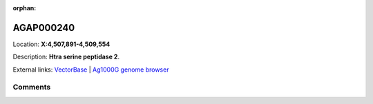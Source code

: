 :orphan:



AGAP000240
==========

Location: **X:4,507,891-4,509,554**



Description: **Htra serine peptidase 2**.

External links:
`VectorBase <https://www.vectorbase.org/Anopheles_gambiae/Gene/Summary?g=AGAP000240>`_ |
`Ag1000G genome browser <https://www.malariagen.net/apps/ag1000g/phase1-AR3/index.html?genome_region=X:4507891-4509554#genomebrowser>`_





Comments
--------


.. raw:: html

    <div id="disqus_thread"></div>
    <script>
    
    var disqus_config = function () {
        this.page.identifier = '/gene/AGAP000240';
    };
    
    (function() { // DON'T EDIT BELOW THIS LINE
    var d = document, s = d.createElement('script');
    s.src = 'https://agam-selection-atlas.disqus.com/embed.js';
    s.setAttribute('data-timestamp', +new Date());
    (d.head || d.body).appendChild(s);
    })();
    </script>
    <noscript>Please enable JavaScript to view the <a href="https://disqus.com/?ref_noscript">comments.</a></noscript>


